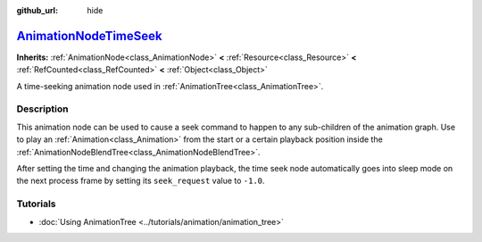 :github_url: hide

.. DO NOT EDIT THIS FILE!!!
.. Generated automatically from Godot engine sources.
.. Generator: https://github.com/godotengine/godot/tree/master/doc/tools/make_rst.py.
.. XML source: https://github.com/godotengine/godot/tree/master/doc/classes/AnimationNodeTimeSeek.xml.

.. _class_AnimationNodeTimeSeek:

`AnimationNodeTimeSeek <https://github.com/godotengine/godot/blob/master/scene/animation/animation_blend_tree.h#L288>`_
=======================================================================================================================

**Inherits:** :ref:`AnimationNode<class_AnimationNode>` **<** :ref:`Resource<class_Resource>` **<** :ref:`RefCounted<class_RefCounted>` **<** :ref:`Object<class_Object>`

A time-seeking animation node used in :ref:`AnimationTree<class_AnimationTree>`.

.. rst-class:: classref-introduction-group

Description
-----------

This animation node can be used to cause a seek command to happen to any sub-children of the animation graph. Use to play an :ref:`Animation<class_Animation>` from the start or a certain playback position inside the :ref:`AnimationNodeBlendTree<class_AnimationNodeBlendTree>`.

After setting the time and changing the animation playback, the time seek node automatically goes into sleep mode on the next process frame by setting its ``seek_request`` value to ``-1.0``.


.. tabs::

 .. code-tab:: gdscript

    # Play child animation from the start.
    animation_tree.set("parameters/TimeSeek/seek_request", 0.0)
    # Alternative syntax (same result as above).
    animation_tree["parameters/TimeSeek/seek_request"] = 0.0
    
    # Play child animation from 12 second timestamp.
    animation_tree.set("parameters/TimeSeek/seek_request", 12.0)
    # Alternative syntax (same result as above).
    animation_tree["parameters/TimeSeek/seek_request"] = 12.0

 .. code-tab:: csharp

    // Play child animation from the start.
    animationTree.Set("parameters/TimeSeek/seek_request", 0.0);
    
    // Play child animation from 12 second timestamp.
    animationTree.Set("parameters/TimeSeek/seek_request", 12.0);



.. rst-class:: classref-introduction-group

Tutorials
---------

- :doc:`Using AnimationTree <../tutorials/animation/animation_tree>`

.. |virtual| replace:: :abbr:`virtual (This method should typically be overridden by the user to have any effect.)`
.. |const| replace:: :abbr:`const (This method has no side effects. It doesn't modify any of the instance's member variables.)`
.. |vararg| replace:: :abbr:`vararg (This method accepts any number of arguments after the ones described here.)`
.. |constructor| replace:: :abbr:`constructor (This method is used to construct a type.)`
.. |static| replace:: :abbr:`static (This method doesn't need an instance to be called, so it can be called directly using the class name.)`
.. |operator| replace:: :abbr:`operator (This method describes a valid operator to use with this type as left-hand operand.)`
.. |bitfield| replace:: :abbr:`BitField (This value is an integer composed as a bitmask of the following flags.)`
